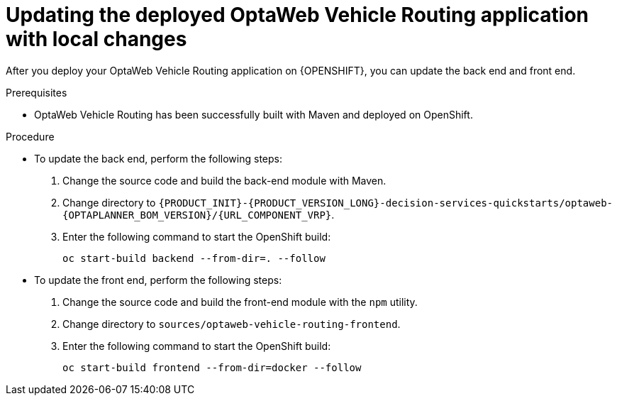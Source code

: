 [id='vrp-update-deployed-changes-proc_{context}']

= Updating the deployed OptaWeb Vehicle Routing application with local changes

After you deploy your OptaWeb Vehicle Routing application on {OPENSHIFT}, you can update the back end and front end.

.Prerequisites
* OptaWeb Vehicle Routing has been successfully built with Maven and deployed on OpenShift.

.Procedure
* To update the back end, perform the following steps:

. Change the source code and build the back-end module with Maven.
. Change directory to `{PRODUCT_INIT}-{PRODUCT_VERSION_LONG}-decision-services-quickstarts/optaweb-{OPTAPLANNER_BOM_VERSION}/{URL_COMPONENT_VRP}`.
. Enter the following command to start the OpenShift build:
+
[source,shell]
----
oc start-build backend --from-dir=. --follow
----

* To update the front end, perform the following steps:

. Change the source code and build the front-end module with the `npm` utility.
. Change directory to `sources/optaweb-vehicle-routing-frontend`.
. Enter the following command to start the OpenShift build:
+
[source,shell]
----
oc start-build frontend --from-dir=docker --follow
----

